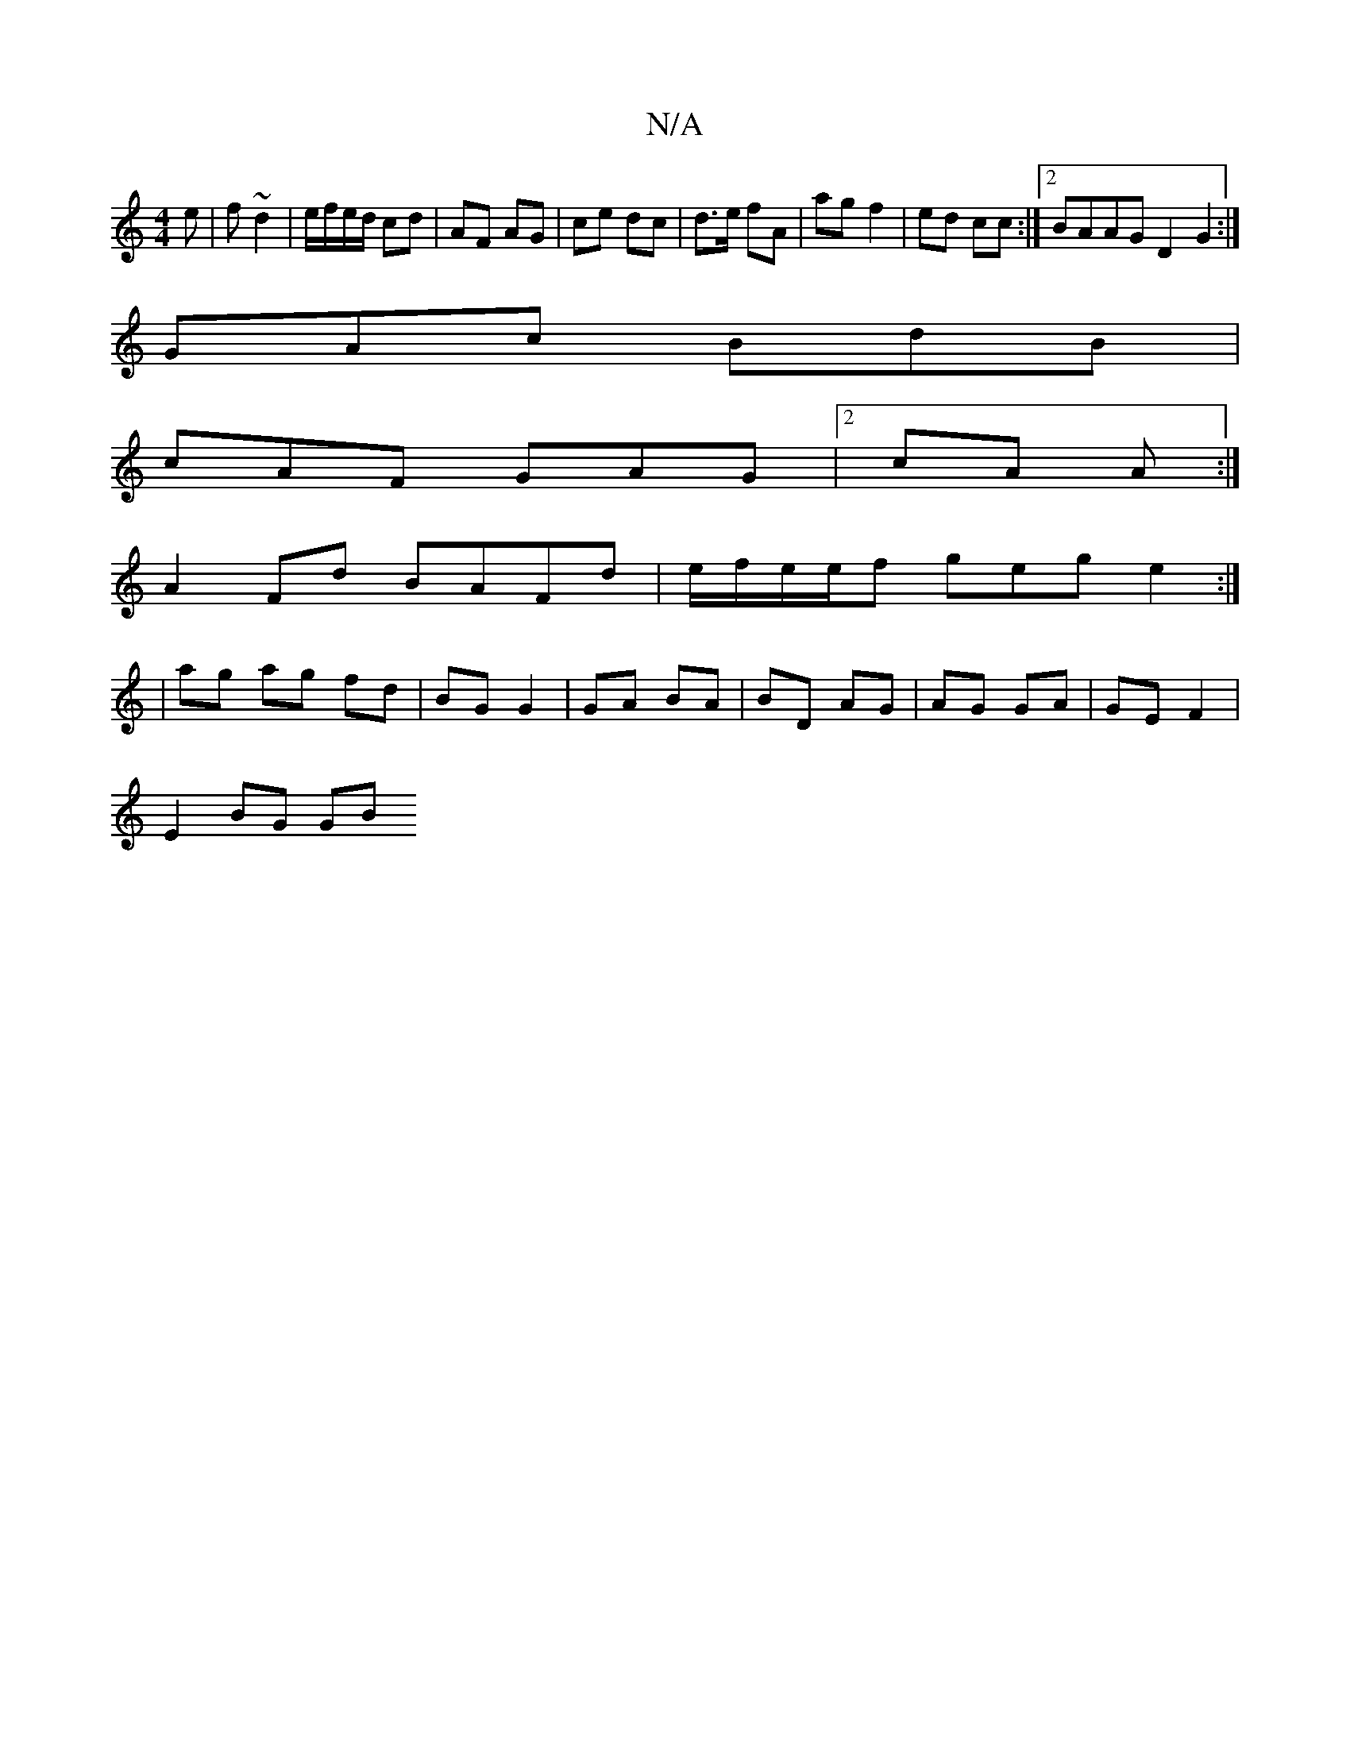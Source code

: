 X:1
T:N/A
M:4/4
R:N/A
K:Cmajor
e|f ~d2 | e/f/e/d/ cd | AF AG | ce dc | d>e fA | ag f2 | ed cc :|2 BAAG D2 G2:|
GAc BdB |
cAF GAG |2 cA A :| 
A2Fd BAFd|e/f/e/e/f geg e2:|
| ag ag fd | BG G2 | GA BA | BD AG | AG GA | GE F2 |
E2 BG GB